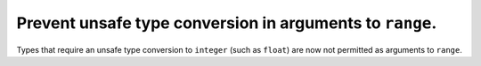 Prevent unsafe type conversion in arguments to ``range``.
---------------------------------------------------------

Types that require an unsafe type conversion to ``integer`` (such as ``float``)
are now not permitted as arguments to ``range``.
